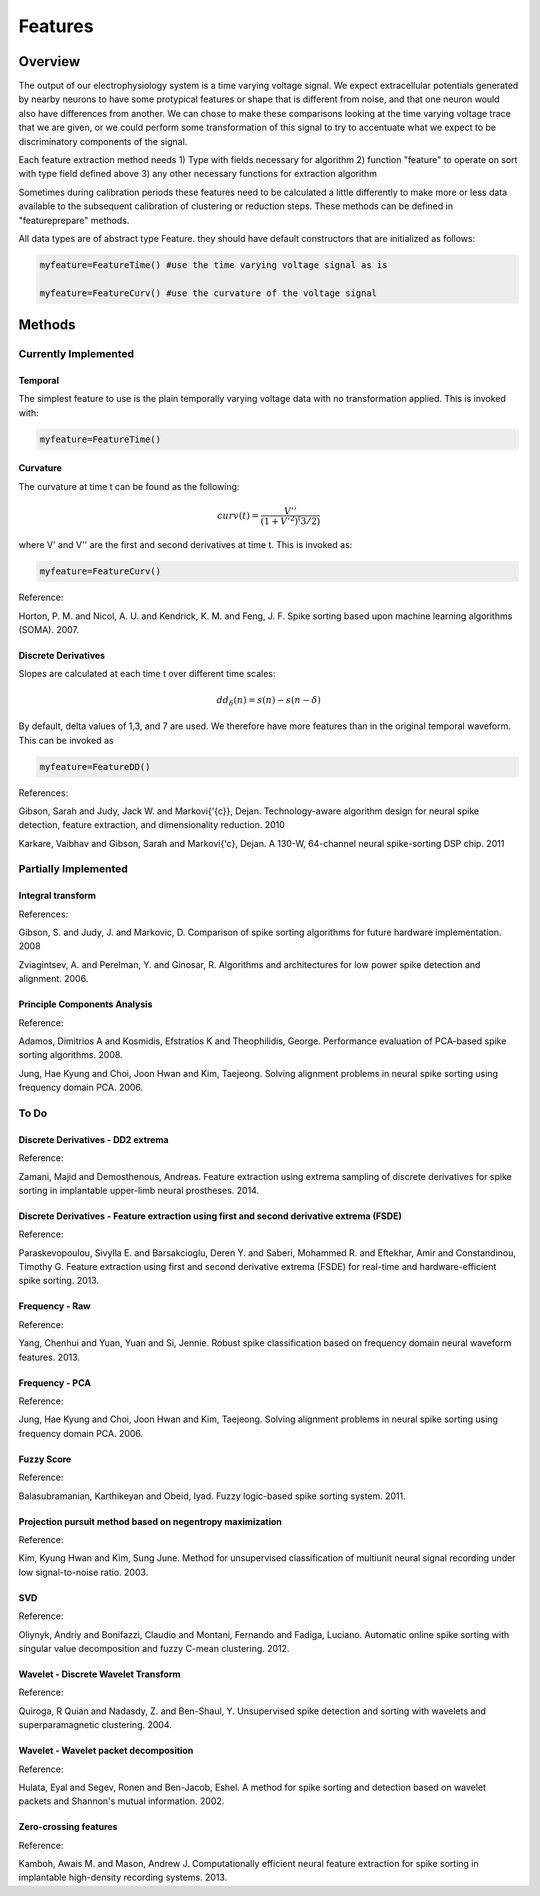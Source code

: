 

###########
Features
###########

*********
Overview
*********

The output of our electrophysiology system is a time varying voltage signal. We expect extracellular potentials generated by nearby neurons to have some protypical features or shape that is different from noise, and that one neuron would also have differences from another. We can chose to make these comparisons looking at the time varying voltage trace that we are given, or we could perform some transformation of this signal to try to accentuate what we expect to be discriminatory components of the signal. 

Each feature extraction method needs
1) Type with fields necessary for algorithm
2) function "feature" to operate on sort with type field defined above
3) any other necessary functions for extraction algorithm

Sometimes during calibration periods these features need to be calculated a little differently to make more or less data available to the subsequent calibration of clustering or reduction steps. These methods can be defined in "featureprepare" methods.

All data types are of abstract type Feature. they should have default constructors that are initialized as follows:

.. code-block:: julia

	myfeature=FeatureTime() #use the time varying voltage signal as is

	myfeature=FeatureCurv() #use the curvature of the voltage signal


********
Methods
********
======================
Currently Implemented
======================

-----------
Temporal
-----------

The simplest feature to use is the plain temporally varying voltage data with no transformation applied. This is invoked with:

.. code-block:: julia

	myfeature=FeatureTime()

-----------
Curvature
-----------

The curvature at time t can be found as the following:

.. math:: curv(t) = \frac{V''}{(1+V'^2)^(3/2)}

where V' and V'' are the first and second derivatives at time t. This is invoked as:

.. code-block:: julia

	myfeature=FeatureCurv()

Reference:

Horton, P. M. and Nicol, A. U. and Kendrick, K. M. and Feng, J. F. Spike sorting based upon machine learning algorithms (SOMA). 2007.

---------------------
Discrete Derivatives
---------------------

Slopes are calculated at each time t over different time scales:

.. math:: dd_{\delta}(n) = s(n) - s(n - \delta)

By default, delta values of 1,3, and 7 are used. We therefore have more features than in the original temporal waveform. This can be invoked as

.. code-block:: julia

	myfeature=FeatureDD()

References:

Gibson, Sarah and Judy, Jack W. and Markovi{\'{c}}, Dejan. Technology-aware algorithm design for neural spike detection, feature extraction, and dimensionality reduction. 2010

Karkare, Vaibhav and Gibson, Sarah and Markovi{\'c}, Dejan. A 130-W, 64-channel neural spike-sorting DSP chip. 2011

======================
Partially Implemented
======================

-------------------
Integral transform
-------------------

References:

Gibson, S. and Judy, J. and Markovic, D. Comparison of spike sorting algorithms for future hardware implementation. 2008

Zviagintsev, A. and Perelman, Y. and Ginosar, R. Algorithms and architectures for low power spike detection and alignment. 2006.

------------------------------
Principle Components Analysis
------------------------------

Reference:

Adamos, Dimitrios A and Kosmidis, Efstratios K and Theophilidis, George. Performance evaluation of PCA-based spike sorting algorithms. 2008.

Jung, Hae Kyung and Choi, Joon Hwan and Kim, Taejeong. Solving alignment problems in neural spike sorting using frequency domain PCA. 2006.

==========
To Do
==========

-----------------------------------
Discrete Derivatives - DD2 extrema
-----------------------------------

Reference:

Zamani, Majid and Demosthenous, Andreas. Feature extraction using extrema sampling of discrete derivatives for spike sorting in implantable upper-limb neural prostheses. 2014.

-------------------------------------------------------------------------------------------
Discrete Derivatives - Feature extraction using first and second derivative extrema (FSDE)
-------------------------------------------------------------------------------------------

Reference:

Paraskevopoulou, Sivylla E. and Barsakcioglu, Deren Y. and Saberi, Mohammed R. and Eftekhar, Amir and Constandinou, Timothy G. Feature extraction using first and second derivative extrema (FSDE) for real-time and hardware-efficient spike sorting. 2013.

----------------
Frequency - Raw
----------------

Reference:

Yang, Chenhui and Yuan, Yuan and Si, Jennie. Robust spike classification based on frequency domain neural waveform features. 2013.

----------------
Frequency - PCA
----------------

Reference:

Jung, Hae Kyung and Choi, Joon Hwan and Kim, Taejeong. Solving alignment problems in neural spike sorting using frequency domain PCA. 2006.

------------
Fuzzy Score
------------

Reference:

Balasubramanian, Karthikeyan and Obeid, Iyad. Fuzzy logic-based spike sorting system. 2011.

-----------------------------------------------------------
Projection pursuit method based on negentropy maximization
-----------------------------------------------------------

Reference:

Kim, Kyung Hwan and Kim, Sung June. Method for unsupervised classification of multiunit neural signal recording under low signal-to-noise ratio. 2003.

----
SVD
----

Reference:

Oliynyk, Andriy and Bonifazzi, Claudio and Montani, Fernando and Fadiga, Luciano. Automatic online spike sorting with singular value decomposition and fuzzy C-mean clustering. 2012.

-------------------------------------
Wavelet - Discrete Wavelet Transform
-------------------------------------

Reference:

Quiroga, R Quian and Nadasdy, Z. and Ben-Shaul, Y. Unsupervised spike detection and sorting with wavelets and superparamagnetic clustering. 2004.

---------------------------------------
Wavelet - Wavelet packet decomposition
---------------------------------------

Reference:

Hulata, Eyal and Segev, Ronen and Ben-Jacob, Eshel. A method for spike sorting and detection based on wavelet packets and Shannon's mutual information. 2002.

-----------------------
Zero-crossing features
-----------------------

Reference:

Kamboh, Awais M. and Mason, Andrew J. Computationally efficient neural feature extraction for spike sorting in implantable high-density recording systems. 2013.











